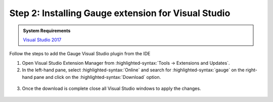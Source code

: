 .. cssclass:: visualstudio dynamic-content
.. role:: visualstudio

:visualstudio:`Step 2: Installing Gauge extension for Visual Studio`
====================================================================

.. cssclass:: code-block

.. admonition:: System Requirements

      `Visual Studio 2017 <https://visualstudio.microsoft.com/vs/older-downloads/>`__


Follow the steps to add the Gauge Visual Studio plugin from the IDE

1. Open Visual Studio Extension Manager from :highlighted-syntax:`Tools -> Extensions and Updates`.

2. In the left-hand pane, select :highlighted-syntax:`Online` and search for :highlighted-syntax:`gauge` on the right-hand pane and click on the :highlighted-syntax:`Download` option.

.. figure:: ../images/VisualStudio_search_gauge_plugin.png
      :alt: Search gauge

3. Once the download is complete close all Visual Studio windows to apply the changes.

.. figure:: ../images/VisualStudio_close_all_windows.png
      :alt: Close all VS windows
